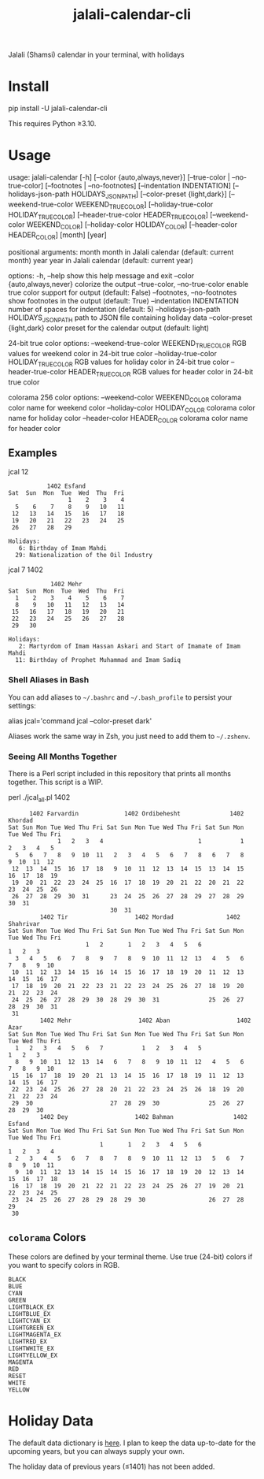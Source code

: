 #+TITLE: jalali-calendar-cli

Jalali (Shamsi) calendar in your terminal, with holidays

* Install
#+begin_example bash
pip install -U jalali-calendar-cli
#+end_example

This requires Python ≥3.10.

* Usage
# #+ATTR_HTML: :width 884
# [[file:readme.org_imgs/20230524_003016_h5V1Xf.png]]
#+ATTR_HTML: :width 914
[[file:readme.org_imgs/20230606_125421_Bh79HZ.png]]

#+ATTR_HTML: :width 900
[[file:readme.org_imgs/20230606_125356_jLt2Jh.png]]


#+begin_example bash
usage: jalali-calendar [-h] [--color {auto,always,never}]
                       [--true-color | --no-true-color]
                       [--footnotes | --no-footnotes]
                       [--indentation INDENTATION]
                       [--holidays-json-path HOLIDAYS_JSON_PATH]
                       [--color-preset {light,dark}]
                       [--weekend-true-color WEEKEND_TRUE_COLOR]
                       [--holiday-true-color HOLIDAY_TRUE_COLOR]
                       [--header-true-color HEADER_TRUE_COLOR]
                       [--weekend-color WEEKEND_COLOR]
                       [--holiday-color HOLIDAY_COLOR]
                       [--header-color HEADER_COLOR]
                       [month] [year]

positional arguments:
  month                 month in Jalali calendar (default: current month)
  year                  year in Jalali calendar (default: current year)

options:
  -h, --help            show this help message and exit
  --color {auto,always,never}
                        colorize the output
  --true-color, --no-true-color
                        enable true color support for output (default: False)
  --footnotes, --no-footnotes
                        show footnotes in the output (default: True)
  --indentation INDENTATION
                        number of spaces for indentation (default: 5)
  --holidays-json-path HOLIDAYS_JSON_PATH
                        path to JSON file containing holiday data
  --color-preset {light,dark}
                        color preset for the calendar output (default: light)

24-bit true color options:
  --weekend-true-color WEEKEND_TRUE_COLOR
                        RGB values for weekend color in 24-bit true color
  --holiday-true-color HOLIDAY_TRUE_COLOR
                        RGB values for holiday color in 24-bit true color
  --header-true-color HEADER_TRUE_COLOR
                        RGB values for header color in 24-bit true color

colorama 256 color options:
  --weekend-color WEEKEND_COLOR
                        colorama color name for weekend color
  --holiday-color HOLIDAY_COLOR
                        colorama color name for holiday color
  --header-color HEADER_COLOR
                        colorama color name for header color
#+end_example

** Examples
#+begin_example bash
jcal 12
#+end_example

#+begin_example
            1402 Esfand           
 Sat  Sun  Mon  Tue  Wed  Thu  Fri
                  1    2    3    4
   5    6    7    8    9   10   11
  12   13   14   15   16   17   18
  19   20   21   22   23   24   25
  26   27   28   29

 Holidays:
    6: Birthday of Imam Mahdi
   29: Nationalization of the Oil Industry
#+end_example

#+begin_example bash
jcal 7 1402
#+end_example

#+begin_example
             1402 Mehr            
 Sat  Sun  Mon  Tue  Wed  Thu  Fri
   1    2    3    4    5    6    7
   8    9   10   11   12   13   14
  15   16   17   18   19   20   21
  22   23   24   25   26   27   28
  29   30

 Holidays:
    2: Martyrdom of Imam Hassan Askari and Start of Imamate of Imam Mahdi
   11: Birthday of Prophet Muhammad and Imam Sadiq
#+end_example

#+ATTR_HTML: :width 968
[[file:readme.org_imgs/20230606_125617_sazNzJ.png]]

#+ATTR_HTML: :width 968
[[file:readme.org_imgs/20230606_103928_zRAerD.png]]

*** Shell Aliases in Bash
You can add aliases to =~/.bashrc= and =~/.bash_profile= to persist your settings:

#+begin_example bash
alias jcal='command jcal --color-preset dark'
#+end_example

Aliases work the same way in Zsh, you just need to add them to =~/.zshenv=.

*** Seeing All Months Together
There is a Perl script included in this repository that prints all months together. This script is a WIP.

#+begin_example zsh
perl ./jcal_all.pl 1402
#+end_example

#+begin_example
       1402 Farvardin             1402 Ordibehesht              1402 Khordad        
 Sat Sun Mon Tue Wed Thu Fri Sat Sun Mon Tue Wed Thu Fri Sat Sun Mon Tue Wed Thu Fri
               1   2   3   4                           1           1   2   3   4   5
   5   6   7   8   9  10  11   2   3   4   5   6   7   8   6   7   8   9  10  11  12
  12  13  14  15  16  17  18   9  10  11  12  13  14  15  13  14  15  16  17  18  19
  19  20  21  22  23  24  25  16  17  18  19  20  21  22  20  21  22  23  24  25  26
  26  27  28  29  30  31      23  24  25  26  27  28  29  27  28  29  30  31        
                              30  31                                                
          1402 Tir                   1402 Mordad               1402 Shahrivar       
 Sat Sun Mon Tue Wed Thu Fri Sat Sun Mon Tue Wed Thu Fri Sat Sun Mon Tue Wed Thu Fri
                       1   2       1   2   3   4   5   6                   1   2   3
   3   4   5   6   7   8   9   7   8   9  10  11  12  13   4   5   6   7   8   9  10
  10  11  12  13  14  15  16  14  15  16  17  18  19  20  11  12  13  14  15  16  17
  17  18  19  20  21  22  23  21  22  23  24  25  26  27  18  19  20  21  22  23  24
  24  25  26  27  28  29  30  28  29  30  31              25  26  27  28  29  30  31
  31                                                                                
          1402 Mehr                   1402 Aban                   1402 Azar         
 Sat Sun Mon Tue Wed Thu Fri Sat Sun Mon Tue Wed Thu Fri Sat Sun Mon Tue Wed Thu Fri
   1   2   3   4   5   6   7           1   2   3   4   5                   1   2   3
   8   9  10  11  12  13  14   6   7   8   9  10  11  12   4   5   6   7   8   9  10
  15  16  17  18  19  20  21  13  14  15  16  17  18  19  11  12  13  14  15  16  17
  22  23  24  25  26  27  28  20  21  22  23  24  25  26  18  19  20  21  22  23  24
  29  30                      27  28  29  30              25  26  27  28  29  30    
          1402 Dey                   1402 Bahman                 1402 Esfand        
 Sat Sun Mon Tue Wed Thu Fri Sat Sun Mon Tue Wed Thu Fri Sat Sun Mon Tue Wed Thu Fri
                           1       1   2   3   4   5   6               1   2   3   4
   2   3   4   5   6   7   8   7   8   9  10  11  12  13   5   6   7   8   9  10  11
   9  10  11  12  13  14  15  14  15  16  17  18  19  20  12  13  14  15  16  17  18
  16  17  18  19  20  21  22  21  22  23  24  25  26  27  19  20  21  22  23  24  25
  23  24  25  26  27  28  29  28  29  30                  26  27  28  29            
  30                                                                     
#+end_example

** =colorama= Colors
These colors are defined by your terminal theme. Use true (24-bit) colors if you want to specify colors in RGB.

#+begin_example
BLACK
BLUE
CYAN
GREEN
LIGHTBLACK_EX
LIGHTBLUE_EX
LIGHTCYAN_EX
LIGHTGREEN_EX
LIGHTMAGENTA_EX
LIGHTRED_EX
LIGHTWHITE_EX
LIGHTYELLOW_EX
MAGENTA
RED
RESET
WHITE
YELLOW
#+end_example

* Holiday Data
The default data dictionary is [[https://github.com/NightMachinery/jalali-calendar-cli/blob/master/jalali_calendar_cli/holidays.json][here]]. I plan to keep the data up-to-date for the upcoming years, but you can always supply your own.

The holiday data of previous years (≤1401) has not been added.

